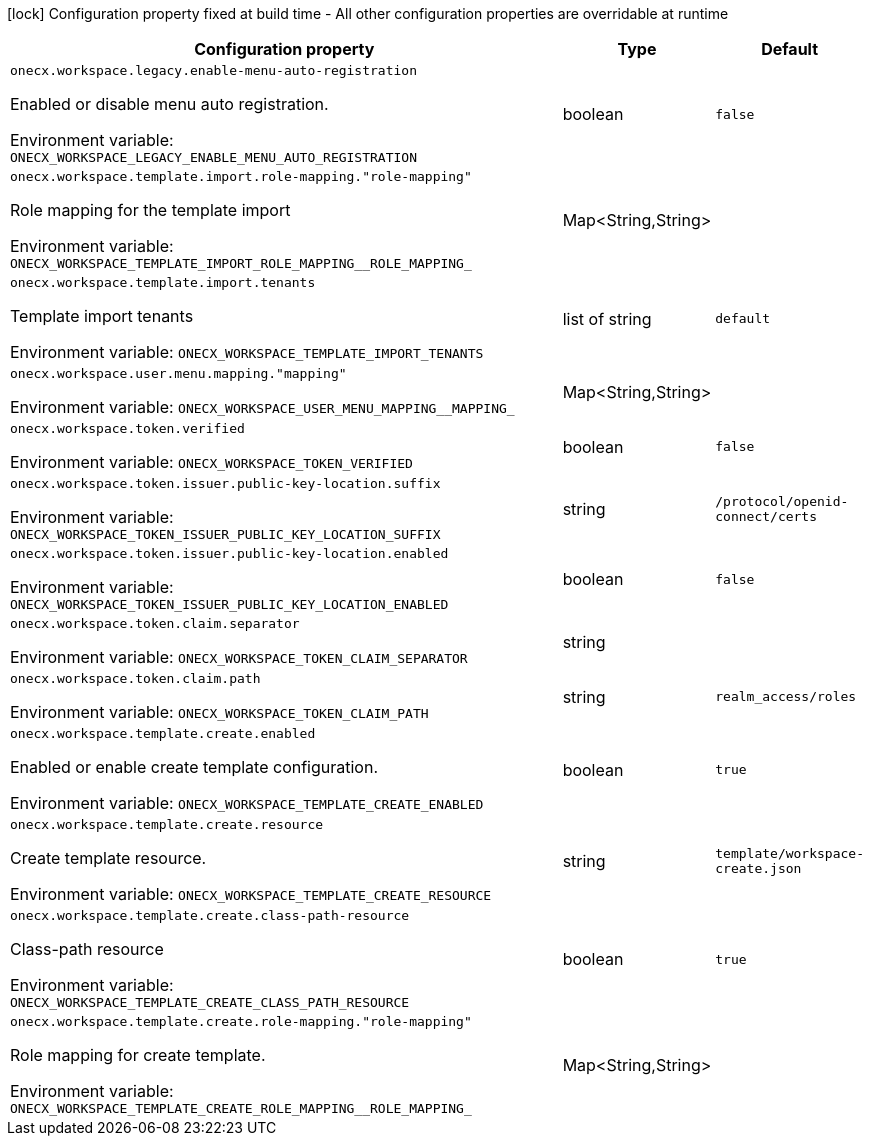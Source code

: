 :summaryTableId: onecx-workspace-svc
[.configuration-legend]
icon:lock[title=Fixed at build time] Configuration property fixed at build time - All other configuration properties are overridable at runtime
[.configuration-reference.searchable, cols="80,.^10,.^10"]
|===

h|[.header-title]##Configuration property##
h|Type
h|Default

a| [[onecx-workspace-svc_onecx-workspace-legacy-enable-menu-auto-registration]] [.property-path]##`onecx.workspace.legacy.enable-menu-auto-registration`##

[.description]
--
Enabled or disable menu auto registration.


ifdef::add-copy-button-to-env-var[]
Environment variable: env_var_with_copy_button:+++ONECX_WORKSPACE_LEGACY_ENABLE_MENU_AUTO_REGISTRATION+++[]
endif::add-copy-button-to-env-var[]
ifndef::add-copy-button-to-env-var[]
Environment variable: `+++ONECX_WORKSPACE_LEGACY_ENABLE_MENU_AUTO_REGISTRATION+++`
endif::add-copy-button-to-env-var[]
--
|boolean
|`false`

a| [[onecx-workspace-svc_onecx-workspace-template-import-role-mapping-role-mapping]] [.property-path]##`onecx.workspace.template.import.role-mapping."role-mapping"`##

[.description]
--
Role mapping for the template import


ifdef::add-copy-button-to-env-var[]
Environment variable: env_var_with_copy_button:+++ONECX_WORKSPACE_TEMPLATE_IMPORT_ROLE_MAPPING__ROLE_MAPPING_+++[]
endif::add-copy-button-to-env-var[]
ifndef::add-copy-button-to-env-var[]
Environment variable: `+++ONECX_WORKSPACE_TEMPLATE_IMPORT_ROLE_MAPPING__ROLE_MAPPING_+++`
endif::add-copy-button-to-env-var[]
--
|Map<String,String>
|

a| [[onecx-workspace-svc_onecx-workspace-template-import-tenants]] [.property-path]##`onecx.workspace.template.import.tenants`##

[.description]
--
Template import tenants


ifdef::add-copy-button-to-env-var[]
Environment variable: env_var_with_copy_button:+++ONECX_WORKSPACE_TEMPLATE_IMPORT_TENANTS+++[]
endif::add-copy-button-to-env-var[]
ifndef::add-copy-button-to-env-var[]
Environment variable: `+++ONECX_WORKSPACE_TEMPLATE_IMPORT_TENANTS+++`
endif::add-copy-button-to-env-var[]
--
|list of string
|`default`

a| [[onecx-workspace-svc_onecx-workspace-user-menu-mapping-mapping]] [.property-path]##`onecx.workspace.user.menu.mapping."mapping"`##

[.description]
--

ifdef::add-copy-button-to-env-var[]
Environment variable: env_var_with_copy_button:+++ONECX_WORKSPACE_USER_MENU_MAPPING__MAPPING_+++[]
endif::add-copy-button-to-env-var[]
ifndef::add-copy-button-to-env-var[]
Environment variable: `+++ONECX_WORKSPACE_USER_MENU_MAPPING__MAPPING_+++`
endif::add-copy-button-to-env-var[]
--
|Map<String,String>
|

a| [[onecx-workspace-svc_onecx-workspace-token-verified]] [.property-path]##`onecx.workspace.token.verified`##

[.description]
--

ifdef::add-copy-button-to-env-var[]
Environment variable: env_var_with_copy_button:+++ONECX_WORKSPACE_TOKEN_VERIFIED+++[]
endif::add-copy-button-to-env-var[]
ifndef::add-copy-button-to-env-var[]
Environment variable: `+++ONECX_WORKSPACE_TOKEN_VERIFIED+++`
endif::add-copy-button-to-env-var[]
--
|boolean
|`false`

a| [[onecx-workspace-svc_onecx-workspace-token-issuer-public-key-location-suffix]] [.property-path]##`onecx.workspace.token.issuer.public-key-location.suffix`##

[.description]
--

ifdef::add-copy-button-to-env-var[]
Environment variable: env_var_with_copy_button:+++ONECX_WORKSPACE_TOKEN_ISSUER_PUBLIC_KEY_LOCATION_SUFFIX+++[]
endif::add-copy-button-to-env-var[]
ifndef::add-copy-button-to-env-var[]
Environment variable: `+++ONECX_WORKSPACE_TOKEN_ISSUER_PUBLIC_KEY_LOCATION_SUFFIX+++`
endif::add-copy-button-to-env-var[]
--
|string
|`/protocol/openid-connect/certs`

a| [[onecx-workspace-svc_onecx-workspace-token-issuer-public-key-location-enabled]] [.property-path]##`onecx.workspace.token.issuer.public-key-location.enabled`##

[.description]
--

ifdef::add-copy-button-to-env-var[]
Environment variable: env_var_with_copy_button:+++ONECX_WORKSPACE_TOKEN_ISSUER_PUBLIC_KEY_LOCATION_ENABLED+++[]
endif::add-copy-button-to-env-var[]
ifndef::add-copy-button-to-env-var[]
Environment variable: `+++ONECX_WORKSPACE_TOKEN_ISSUER_PUBLIC_KEY_LOCATION_ENABLED+++`
endif::add-copy-button-to-env-var[]
--
|boolean
|`false`

a| [[onecx-workspace-svc_onecx-workspace-token-claim-separator]] [.property-path]##`onecx.workspace.token.claim.separator`##

[.description]
--

ifdef::add-copy-button-to-env-var[]
Environment variable: env_var_with_copy_button:+++ONECX_WORKSPACE_TOKEN_CLAIM_SEPARATOR+++[]
endif::add-copy-button-to-env-var[]
ifndef::add-copy-button-to-env-var[]
Environment variable: `+++ONECX_WORKSPACE_TOKEN_CLAIM_SEPARATOR+++`
endif::add-copy-button-to-env-var[]
--
|string
|

a| [[onecx-workspace-svc_onecx-workspace-token-claim-path]] [.property-path]##`onecx.workspace.token.claim.path`##

[.description]
--

ifdef::add-copy-button-to-env-var[]
Environment variable: env_var_with_copy_button:+++ONECX_WORKSPACE_TOKEN_CLAIM_PATH+++[]
endif::add-copy-button-to-env-var[]
ifndef::add-copy-button-to-env-var[]
Environment variable: `+++ONECX_WORKSPACE_TOKEN_CLAIM_PATH+++`
endif::add-copy-button-to-env-var[]
--
|string
|`realm_access/roles`

a| [[onecx-workspace-svc_onecx-workspace-template-create-enabled]] [.property-path]##`onecx.workspace.template.create.enabled`##

[.description]
--
Enabled or enable create template configuration.


ifdef::add-copy-button-to-env-var[]
Environment variable: env_var_with_copy_button:+++ONECX_WORKSPACE_TEMPLATE_CREATE_ENABLED+++[]
endif::add-copy-button-to-env-var[]
ifndef::add-copy-button-to-env-var[]
Environment variable: `+++ONECX_WORKSPACE_TEMPLATE_CREATE_ENABLED+++`
endif::add-copy-button-to-env-var[]
--
|boolean
|`true`

a| [[onecx-workspace-svc_onecx-workspace-template-create-resource]] [.property-path]##`onecx.workspace.template.create.resource`##

[.description]
--
Create template resource.


ifdef::add-copy-button-to-env-var[]
Environment variable: env_var_with_copy_button:+++ONECX_WORKSPACE_TEMPLATE_CREATE_RESOURCE+++[]
endif::add-copy-button-to-env-var[]
ifndef::add-copy-button-to-env-var[]
Environment variable: `+++ONECX_WORKSPACE_TEMPLATE_CREATE_RESOURCE+++`
endif::add-copy-button-to-env-var[]
--
|string
|`template/workspace-create.json`

a| [[onecx-workspace-svc_onecx-workspace-template-create-class-path-resource]] [.property-path]##`onecx.workspace.template.create.class-path-resource`##

[.description]
--
Class-path resource


ifdef::add-copy-button-to-env-var[]
Environment variable: env_var_with_copy_button:+++ONECX_WORKSPACE_TEMPLATE_CREATE_CLASS_PATH_RESOURCE+++[]
endif::add-copy-button-to-env-var[]
ifndef::add-copy-button-to-env-var[]
Environment variable: `+++ONECX_WORKSPACE_TEMPLATE_CREATE_CLASS_PATH_RESOURCE+++`
endif::add-copy-button-to-env-var[]
--
|boolean
|`true`

a| [[onecx-workspace-svc_onecx-workspace-template-create-role-mapping-role-mapping]] [.property-path]##`onecx.workspace.template.create.role-mapping."role-mapping"`##

[.description]
--
Role mapping for create template.


ifdef::add-copy-button-to-env-var[]
Environment variable: env_var_with_copy_button:+++ONECX_WORKSPACE_TEMPLATE_CREATE_ROLE_MAPPING__ROLE_MAPPING_+++[]
endif::add-copy-button-to-env-var[]
ifndef::add-copy-button-to-env-var[]
Environment variable: `+++ONECX_WORKSPACE_TEMPLATE_CREATE_ROLE_MAPPING__ROLE_MAPPING_+++`
endif::add-copy-button-to-env-var[]
--
|Map<String,String>
|

|===


:!summaryTableId: